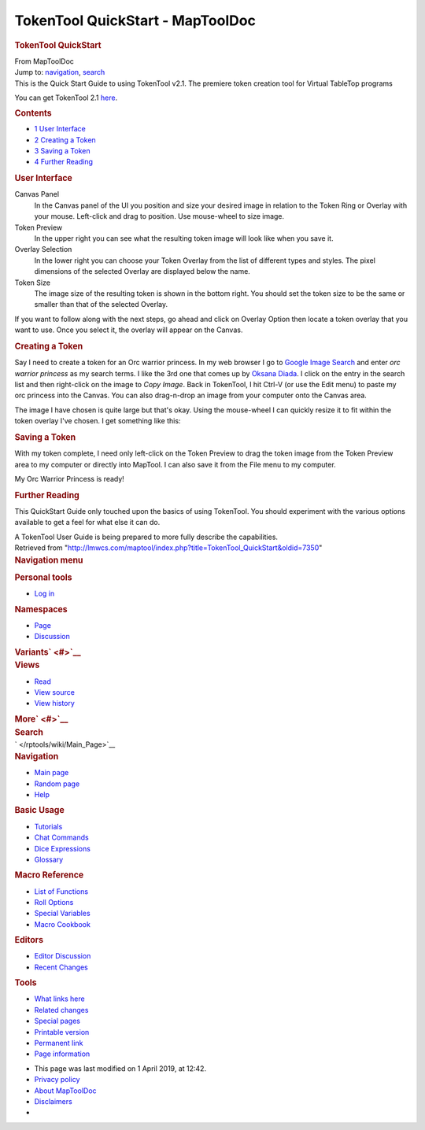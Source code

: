 =================================
TokenTool QuickStart - MapToolDoc
=================================

.. contents::
   :depth: 3
..

.. container:: noprint
   :name: mw-page-base

.. container:: noprint
   :name: mw-head-base

.. container:: mw-body
   :name: content

   .. container:: mw-indicators

   .. rubric:: TokenTool QuickStart
      :name: firstHeading
      :class: firstHeading

   .. container:: mw-body-content
      :name: bodyContent

      .. container::
         :name: siteSub

         From MapToolDoc

      .. container::
         :name: contentSub

      .. container:: mw-jump
         :name: jump-to-nav

         Jump to: `navigation <#mw-head>`__, `search <#p-search>`__

      .. container:: mw-content-ltr
         :name: mw-content-text

         This is the Quick Start Guide to using TokenTool v2.1. The
         premiere token creation tool for Virtual TableTop programs

         You can get TokenTool 2.1
         `here <https://www.rptools.net/toolbox/token-tool/>`__.

         .. container:: toc
            :name: toc

            .. container::
               :name: toctitle

               .. rubric:: Contents
                  :name: contents

            -  `1 User Interface <#User_Interface>`__
            -  `2 Creating a Token <#Creating_a_Token>`__
            -  `3 Saving a Token <#Saving_a_Token>`__
            -  `4 Further Reading <#Further_Reading>`__

         .. rubric:: User Interface
            :name: user-interface

         Canvas Panel
            In the Canvas panel of the UI you position and size your
            desired image in relation to the Token Ring or Overlay with
            your mouse. Left-click and drag to position. Use mouse-wheel
            to size image.
         Token Preview
            In the upper right you can see what the resulting token
            image will look like when you save it.
         Overlay Selection
            In the lower right you can choose your Token Overlay from
            the list of different types and styles. The pixel dimensions
            of the selected Overlay are displayed below the name.
         Token Size
            The image size of the resulting token is shown in the bottom
            right. You should set the token size to be the same or
            smaller than that of the selected Overlay.

         |TokenTool GUI|

         If you want to follow along with the next steps, go ahead and
         click on Overlay Option then locate a token overlay that you
         want to use. Once you select it, the overlay will appear on the
         Canvas.

         .. rubric:: Creating a Token
            :name: creating-a-token

         Say I need to create a token for an Orc warrior princess. In my
         web browser I go to `Google Image
         Search <https://images.google.com>`__ and enter *orc warrior
         princess* as my search terms. I like the 3rd one that comes up
         by `Oksana
         Diada <https://oksanadiada.artstation.com/projects/vda2O>`__. I
         click on the entry in the search list and then right-click on
         the image to *Copy Image*. Back in TokenTool, I hit Ctrl-V (or
         use the Edit menu) to paste my orc princess into the Canvas.
         You can also drag-n-drop an image from your computer onto the
         Canvas area.

         The image I have chosen is quite large but that's okay. Using
         the mouse-wheel I can quickly resize it to fit within the token
         overlay I've chosen. I get something like this:

         |Orc Princess Token Example|

         .. rubric:: Saving a Token
            :name: saving-a-token

         With my token complete, I need only left-click on the Token
         Preview to drag the token image from the Token Preview area to
         my computer or directly into MapTool. I can also save it from
         the File menu to my computer.

         |Example Token|

         My Orc Warrior Princess is ready!

         .. rubric:: Further Reading
            :name: further-reading

         This QuickStart Guide only touched upon the basics of using
         TokenTool. You should experiment with the various options
         available to get a feel for what else it can do.

         A TokenTool User Guide is being prepared to more fully describe
         the capabilities.

      .. container:: printfooter

         Retrieved from
         "http://lmwcs.com/maptool/index.php?title=TokenTool_QuickStart&oldid=7350"

      .. container:: catlinks catlinks-allhidden
         :name: catlinks

      .. container:: visualClear

.. container::
   :name: mw-navigation

   .. rubric:: Navigation menu
      :name: navigation-menu

   .. container::
      :name: mw-head

      .. container::
         :name: p-personal

         .. rubric:: Personal tools
            :name: p-personal-label

         -  `Log
            in </maptool/index.php?title=Special:UserLogin&returnto=TokenTool+QuickStart>`__

      .. container::
         :name: left-navigation

         .. container:: vectorTabs
            :name: p-namespaces

            .. rubric:: Namespaces
               :name: p-namespaces-label

            -  `Page </rptools/wiki/TokenTool_QuickStart>`__
            -  `Discussion </maptool/index.php?title=Talk:TokenTool_QuickStart&action=edit&redlink=1>`__

         .. container:: vectorMenu emptyPortlet
            :name: p-variants

            .. rubric:: Variants\ ` <#>`__
               :name: p-variants-label

            .. container:: menu

      .. container::
         :name: right-navigation

         .. container:: vectorTabs
            :name: p-views

            .. rubric:: Views
               :name: p-views-label

            -  `Read </rptools/wiki/TokenTool_QuickStart>`__
            -  `View
               source </maptool/index.php?title=TokenTool_QuickStart&action=edit>`__
            -  `View
               history </maptool/index.php?title=TokenTool_QuickStart&action=history>`__

         .. container:: vectorMenu emptyPortlet
            :name: p-cactions

            .. rubric:: More\ ` <#>`__
               :name: p-cactions-label

            .. container:: menu

         .. container::
            :name: p-search

            .. rubric:: Search
               :name: search

            .. container::
               :name: simpleSearch

   .. container::
      :name: mw-panel

      .. container::
         :name: p-logo

         ` </rptools/wiki/Main_Page>`__

      .. container:: portal
         :name: p-navigation

         .. rubric:: Navigation
            :name: p-navigation-label

         .. container:: body

            -  `Main page </rptools/wiki/Main_Page>`__
            -  `Random page </rptools/wiki/Special:Random>`__
            -  `Help <https://www.mediawiki.org/wiki/Special:MyLanguage/Help:Contents>`__

      .. container:: portal
         :name: p-Basic_Usage

         .. rubric:: Basic Usage
            :name: p-Basic_Usage-label

         .. container:: body

            -  `Tutorials </rptools/wiki/Category:Tutorial>`__
            -  `Chat Commands </rptools/wiki/Chat_Commands>`__
            -  `Dice Expressions </rptools/wiki/Dice_Expressions>`__
            -  `Glossary </rptools/wiki/Glossary>`__

      .. container:: portal
         :name: p-Macro_Reference

         .. rubric:: Macro Reference
            :name: p-Macro_Reference-label

         .. container:: body

            -  `List of
               Functions </rptools/wiki/Category:Macro_Function>`__
            -  `Roll Options </rptools/wiki/Category:Roll_Option>`__
            -  `Special
               Variables </rptools/wiki/Category:Special_Variable>`__
            -  `Macro Cookbook </rptools/wiki/Category:Cookbook>`__

      .. container:: portal
         :name: p-Editors

         .. rubric:: Editors
            :name: p-Editors-label

         .. container:: body

            -  `Editor Discussion </rptools/wiki/Editor>`__
            -  `Recent Changes </rptools/wiki/Special:RecentChanges>`__

      .. container:: portal
         :name: p-tb

         .. rubric:: Tools
            :name: p-tb-label

         .. container:: body

            -  `What links
               here </rptools/wiki/Special:WhatLinksHere/TokenTool_QuickStart>`__
            -  `Related
               changes </rptools/wiki/Special:RecentChangesLinked/TokenTool_QuickStart>`__
            -  `Special pages </rptools/wiki/Special:SpecialPages>`__
            -  `Printable
               version </maptool/index.php?title=TokenTool_QuickStart&printable=yes>`__
            -  `Permanent
               link </maptool/index.php?title=TokenTool_QuickStart&oldid=7350>`__
            -  `Page
               information </maptool/index.php?title=TokenTool_QuickStart&action=info>`__

.. container::
   :name: footer

   -  This page was last modified on 1 April 2019, at 12:42.

   -  `Privacy policy </rptools/wiki/MapToolDoc:Privacy_policy>`__
   -  `About MapToolDoc </rptools/wiki/MapToolDoc:About>`__
   -  `Disclaimers </rptools/wiki/MapToolDoc:General_disclaimer>`__

   -  |Powered by MediaWiki|

   .. container::

.. |TokenTool GUI| image:: /maptool/images/thumb/6/60/TokenToolGUIBasic.png/400px-TokenToolGUIBasic.png
   :width: 400px
   :height: 369px
   :target: /rptools/wiki/File:TokenToolGUIBasic.png
.. |Orc Princess Token Example| image:: /maptool/images/thumb/4/43/TokenToolOrcPrincessExample.png/400px-TokenToolOrcPrincessExample.png
   :width: 400px
   :height: 362px
   :target: /rptools/wiki/File:TokenToolOrcPrincessExample.png
.. |Example Token| image:: /maptool/images/1/14/ExampleToken.png
   :width: 256px
   :height: 256px
   :target: /rptools/wiki/File:ExampleToken.png
.. |Powered by MediaWiki| image:: /maptool/resources/assets/poweredby_mediawiki_88x31.png
   :width: 88px
   :height: 31px
   :target: //www.mediawiki.org/
